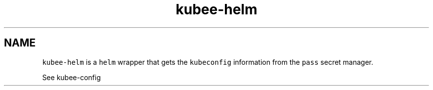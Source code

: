.\" Automatically generated by Pandoc 2.17.1.1
.\"
.\" Define V font for inline verbatim, using C font in formats
.\" that render this, and otherwise B font.
.ie "\f[CB]x\f[]"x" \{\
. ftr V B
. ftr VI BI
. ftr VB B
. ftr VBI BI
.\}
.el \{\
. ftr V CR
. ftr VI CI
. ftr VB CB
. ftr VBI CBI
.\}
.TH "kubee-helm" "1" "" "Version Latest" "Helm with KubeConfig"
.hy
.SH NAME
.PP
\f[V]kubee-helm\f[R] is a \f[V]helm\f[R] wrapper that gets the
\f[V]kubeconfig\f[R] information from the \f[V]pass\f[R] secret manager.
.PP
See kubee-config
